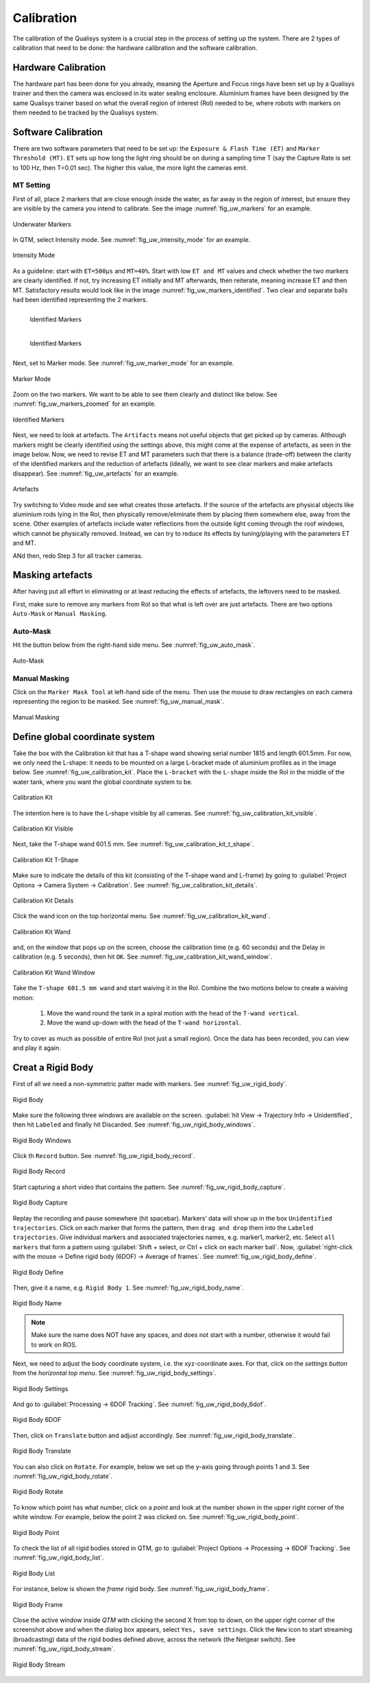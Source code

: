 

.. _Qualisys Underwater Calibration:

===========
Calibration
===========

The calibration of the Qualisys system is a crucial step in the process of setting up the system.
There are 2 types of calibration that need to be done: the hardware calibration and the software calibration.

Hardware Calibration
--------------------

The hardware part has been done for you already, meaning the Aperture and Focus rings have been set up by
a Qualisys trainer and then the camera was enclosed in its water sealing enclosure.
Aluminium frames have been designed by the same Qualisys trainer based on what the overall region of interest (RoI)
needed to be, where robots with markers on them needed to be tracked by the Qualisys system.

Software Calibration
---------------------


There are two software parameters that need to be set up: the ``Exposure & Flash Time (ET)`` and ``Marker Threshold (MT)``.
``ET`` sets up how long the light ring should be on during a sampling time T (say the Capture Rate is set to 100 Hz, then T=0.01 sec).
The higher this value, the more light the cameras emit.


MT Setting
~~~~~~~~~~

First of all, place 2 markers that are close enough inside the water, as far away in the region of interest,
but ensure they are visible by the camera you intend to calibrate. See the image :numref:`fig_uw_markers` for an example.

.. _fig_uw_markers:

.. figure:: ../../../images/qualisys_uw/qualisys_uw_markers.png
    :scale: 150%
    :align: center
    :alt: qualisys_uw_markers

    Underwater Markers

In QTM, select Intensity mode. See :numref:`fig_uw_intensity_mode` for an example.

.. _fig_uw_intensity_mode:

.. figure:: ../../../images/qualisys_uw/qualisys_uw_intensity_mode.png
    :scale: 70%
    :align: center
    :alt: qualisys_uw_intensity_mode

    Intensity Mode

As a guideline: start with ``ET=500µs`` and ``MT=40%``. Start with low ``ET and MT`` values and check whether the two
markers are clearly identified. If not, try increasing ET initially and MT afterwards, then reiterate,
meaning increase ET and then MT. Satisfactory results would look like in the image :numref:`fig_uw_markers_identified`.
Two clear and separate balls had been identified representing the 2 markers.

.. _fig_uw_markers_identified:

.. figure:: ../../../images/qualisys_uw/qualisys_uw_markers_identified_1.png
    :scale: 110%
    :align: left
    :alt: qualisys_uw_markers_identified

    Identified Markers

.. figure:: ../../../images/qualisys_uw/qualisys_uw_markers_identified_2.png
    :scale: 103%
    :align: left
    :alt: qualisys_uw_markers_identified

    Identified Markers

|
|
|
|
|

Next, set to Marker mode. See :numref:`fig_uw_marker_mode` for an example.

.. _fig_uw_marker_mode:

.. figure:: ../../../images/qualisys_uw/qualisys_uw_marker_mode.png
    :scale: 70%
    :align: center
    :alt: qualisys_uw_marker_mode

    Marker Mode

Zoom on the two markers. We want to be able to see them clearly and distinct like below. See :numref:`fig_uw_markers_zoomed` for an example.

.. _fig_uw_markers_zoomed:

.. figure:: ../../../images/qualisys_uw/qualisys_uw_markers_zoomed.png
    :scale: 110%
    :align: center
    :alt: qualisys_uw_markers_zoomed

    Identified Markers


Next, we need to look at artefacts.
The ``Artifacts`` means not useful objects that get picked up by cameras.
Although markers might be clearly identified using the settings above, this might come at
the expense of artefacts, as seen in the image below. Now, we need to revise ET and MT parameters
such that there is a balance (trade-off) between the clarity of the identified markers and the reduction
of artefacts (ideally, we want to see clear markers and make artefacts disappear). See :numref:`fig_uw_artefacts` for an example.

.. _fig_uw_artefacts:

.. figure:: ../../../images/qualisys_uw/qualisys_uw_artefacts.png
    :scale: 50%
    :align: center
    :alt: qualisys_uw_artefacts

    Artefacts

Try switching to Video mode and see what creates those artefacts.
If the source of the artefacts are physical objects like aluminium rods lying in the RoI,
then physically remove/eliminate them by placing them somewhere else, away from the scene.
Other examples of artefacts include water reflections from the outside light coming through the roof windows,
which cannot be physically removed. Instead, we can try to reduce its effects by tuning/playing with
the parameters ET and MT.

ANd then, redo Step 3 for all tracker cameras.


Masking artefacts
-----------------

After having put all effort in eliminating or at least reducing the effects of artefacts, the leftovers need to be masked.

First, make sure to remove any markers from RoI so that what is left over are just artefacts. There are two options ``Auto-Mask`` or ``Manual Masking``.

Auto-Mask
~~~~~~~~~

Hit the button below from the right-hand side menu. See :numref:`fig_uw_auto_mask`.

.. _fig_uw_auto_mask:

.. figure:: ../../../images/qualisys_uw/qualisys_uw_auto_mask.png
    :scale: 70%
    :align: center
    :alt: qualisys_uw_auto_mask

    Auto-Mask


Manual Masking
~~~~~~~~~~~~~~

Click on the ``Marker Mask Tool`` at left-hand side of the menu.
Then use the mouse to draw rectangles on each camera representing the region to be masked. See :numref:`fig_uw_manual_mask`.

.. _fig_uw_manual_mask:

.. figure:: ../../../images/qualisys_uw/qualisys_uw_manual_mask.png
    :scale: 70%
    :align: center
    :alt: qualisys_uw_manual_mask

    Manual Masking


Define global coordinate system
-------------------------------

Take the box with the Calibration kit that has a T-shape wand showing serial number 1815 and length 601.5mm.
For now, we only need the L-shape: it needs to be mounted on a large L-bracket made of aluminium profiles as in the image below. See :numref:`fig_uw_calibration_kit`.
Place the ``L-bracket`` with the ``L-shape`` inside the RoI in the middle of the water tank, where you want the global coordinate system to be.

.. _fig_uw_calibration_kit:

.. figure:: ../../../images/qualisys_uw/qualisys_uw_calibration_kit.png
    :scale: 70%
    :align: center
    :alt: qualisys_uw_calibration_kit

    Calibration Kit

The intention here is to have the L-shape visible by all cameras. See :numref:`fig_uw_calibration_kit_visible`.

.. _fig_uw_calibration_kit_visible:

.. figure:: ../../../images/qualisys_uw/qualisys_uw_calibration_kit_visible.png
    :scale: 70%
    :align: center
    :alt: qualisys_uw_calibration_kit_visible

    Calibration Kit Visible

Next, take the T-shape wand 601.5 mm. See :numref:`fig_uw_calibration_kit_t_shape`.

.. _fig_uw_calibration_kit_t_shape:

.. figure:: ../../../images/qualisys_uw/qualisys_uw_calibration_kit_t_shape.png
    :scale: 70%
    :align: center
    :alt: qualisys_uw_calibration_kit_t_shape

    Calibration Kit T-Shape

Make sure to indicate the details of this kit (consisting of the T-shape wand and L-frame) by going to
:guilabel:`Project Options -> Camera System -> Calibration`. See :numref:`fig_uw_calibration_kit_details`.

.. _fig_uw_calibration_kit_details:

.. figure:: ../../../images/qualisys_uw/qualisys_uw_calibration_kit_details.png
    :scale: 70%
    :align: center
    :alt: qualisys_uw_calibration_kit_details

    Calibration Kit Details

Click the wand icon on the top horizontal menu. See :numref:`fig_uw_calibration_kit_wand`.

.. _fig_uw_calibration_kit_wand:

.. figure:: ../../../images/qualisys_uw/qualisys_uw_calibration_kit_wand.png
    :scale: 70%
    :align: center
    :alt: qualisys_uw_calibration_kit_wand

    Calibration Kit Wand

and, on the window that pops up on the screen, choose the calibration time (e.g. 60 seconds) and
the Delay in calibration (e.g. 5 seconds), then hit ``OK``. See :numref:`fig_uw_calibration_kit_wand_window`.

.. _fig_uw_calibration_kit_wand_window:

.. figure:: ../../../images/qualisys_uw/qualisys_uw_calibration_kit_wand_window.png
    :scale: 90%
    :align: center
    :alt: qualisys_uw_calibration_kit_wand_window

    Calibration Kit Wand Window

Take the ``T-shape 601.5 mm wand`` and start waiving it in the RoI. Combine the two motions below to create a waiving motion:

    1. Move the wand round the tank in a spiral motion with the head of the ``T-wand vertical``.
    2. Move the wand up-down with the head of the ``T-wand horizontal``.

Try to cover as much as possible of entire RoI (not just a small region).
Once the data has been recorded, you can view and play it again.


Creat a Rigid Body
------------------

First of all we need a non-symmetric patter made with markers. See :numref:`fig_uw_rigid_body`.

.. _fig_uw_rigid_body:

.. figure:: ../../../images/qualisys_uw/qualisys_uw_rigid_body.png
    :scale: 100%
    :align: center
    :alt: qualisys_uw_rigid_body

    Rigid Body

Make sure the following three windows are available on the screen. :guilabel:`hit View -> Trajectory Info -> Unidentified`, then hit ``Labeled`` and finally hit Discarded. See :numref:`fig_uw_rigid_body_windows`.

.. _fig_uw_rigid_body_windows:

.. figure:: ../../../images/qualisys_uw/qualisys_uw_rigid_body_windows.png
    :scale: 90%
    :align: center
    :alt: qualisys_uw_rigid_body_windows

    Rigid Body Windows

Click th ``Record`` button. See :numref:`fig_uw_rigid_body_record`.

.. _fig_uw_rigid_body_record:

.. figure:: ../../../images/qualisys_uw/qualisys_uw_rigid_body_record.png
    :scale: 70%
    :align: center
    :alt: qualisys_uw_rigid_body_record

    Rigid Body Record

Start capturing a short video that contains the pattern. See :numref:`fig_uw_rigid_body_capture`.

.. _fig_uw_rigid_body_capture:

.. figure:: ../../../images/qualisys_uw/qualisys_uw_rigid_body_capture.png
    :scale: 50%
    :align: center
    :alt: qualisys_uw_rigid_body_capture

    Rigid Body Capture

Replay the recording and pause somewhere (hit spacebar).
Markers’ data will show up in the box ``Unidentified trajectories``.
Click on each marker that forms the pattern, then ``drag and drop`` them into the ``Labeled trajectories``.
Give individual markers and associated trajectories names, e.g. marker1, marker2, etc.
Select ``all markers`` that form a pattern using :guilabel:`Shift + select, or Ctrl + click on each marker ball`.
Now, :guilabel:`right-click with the mouse -> Define rigid body (6DOF) -> Average of frames`. See :numref:`fig_uw_rigid_body_define`.

.. _fig_uw_rigid_body_define:

.. figure:: ../../../images/qualisys_uw/qualisys_uw_rigid_body_define.png
    :scale: 50%
    :align: center
    :alt: qualisys_uw_rigid_body_define

    Rigid Body Define

Then, give it  a name, e.g. ``Rigid Body 1``. See :numref:`fig_uw_rigid_body_name`.

.. _fig_uw_rigid_body_name:

.. figure:: ../../../images/qualisys_uw/qualisys_uw_rigid_body_name.png
    :scale: 50%
    :align: center
    :alt: qualisys_uw_rigid_body_name

    Rigid Body Name

.. note:: Make sure the name does NOT have any spaces, and does not start with a number, otherwise it would fail to work on ROS.

Next, we need to adjust the body coordinate system, i.e. the xyz-coordinate axes.
For that, click on the `settings button` from the `horizontal top menu`.
See :numref:`fig_uw_rigid_body_settings`.

.. _fig_uw_rigid_body_settings:

.. figure:: ../../../images/qualisys_uw/qualisys_uw_rigid_body_settings.png
    :scale: 90%
    :align: center
    :alt: qualisys_uw_rigid_body_settings

    Rigid Body Settings

And go to :guilabel:`Processing -> 6DOF Tracking`. See :numref:`fig_uw_rigid_body_6dof`.

.. _fig_uw_rigid_body_6dof:

.. figure:: ../../../images/qualisys_uw/qualisys_uw_rigid_body_6dof.png
    :scale: 70%
    :align: center
    :alt: qualisys_uw_rigid_body_6dof

    Rigid Body 6DOF

Then, click on ``Translate`` button and adjust accordingly. See :numref:`fig_uw_rigid_body_translate`.

.. _fig_uw_rigid_body_translate:

.. figure:: ../../../images/qualisys_uw/qualisys_uw_rigid_body_translate.png
    :scale: 70%
    :align: center
    :alt: qualisys_uw_rigid_body_translate

    Rigid Body Translate

You can also click on ``Rotate``. For example, below we set up the y-axis going through points 1 and 3. See :numref:`fig_uw_rigid_body_rotate`.

.. _fig_uw_rigid_body_rotate:

.. figure:: ../../../images/qualisys_uw/qualisys_uw_rigid_body_rotate.png
    :scale: 70%
    :align: center
    :alt: qualisys_uw_rigid_body_rotate

    Rigid Body Rotate

To know which point has what number, click on a `point` and look at the number shown in the upper right corner of the
white window. For example, below the point 2 was clicked on. See :numref:`fig_uw_rigid_body_point`.

.. _fig_uw_rigid_body_point:

.. figure:: ../../../images/qualisys_uw/qualisys_uw_rigid_body_point.png
    :scale: 60%
    :align: center
    :alt: qualisys_uw_rigid_body_point

    Rigid Body Point

To check the list of all rigid bodies stored in QTM, go to :guilabel:`Project Options -> Processing -> 6DOF Tracking`.
See :numref:`fig_uw_rigid_body_list`.

.. _fig_uw_rigid_body_list:

.. figure:: ../../../images/qualisys_uw/qualisys_uw_rigid_body_list.png
    :scale: 70%
    :align: center
    :alt: qualisys_uw_rigid_body_list

    Rigid Body List

For instance, below is shown the `frame` rigid body. See :numref:`fig_uw_rigid_body_frame`.

.. _fig_uw_rigid_body_frame:

.. figure:: ../../../images/qualisys_uw/qualisys_uw_rigid_body_frame.png
    :scale: 70%
    :align: center
    :alt: qualisys_uw_rigid_body_frame

    Rigid Body Frame

Close the active window inside `QTM`  with clicking the second X from top to down, on the upper right corner of the screenshot above
and when the dialog box appears, select ``Yes, save settings``.
Click the ``New`` icon to start streaming (broadcasting) data of the rigid bodies defined above,
across the network (the Netgear switch). See :numref:`fig_uw_rigid_body_stream`.

.. _fig_uw_rigid_body_stream:

.. figure:: ../../../images/qualisys_uw/qualisys_uw_rigid_body_stream.png
    :scale: 70%
    :align: center
    :alt: qualisys_uw_rigid_body_stream

    Rigid Body Stream

